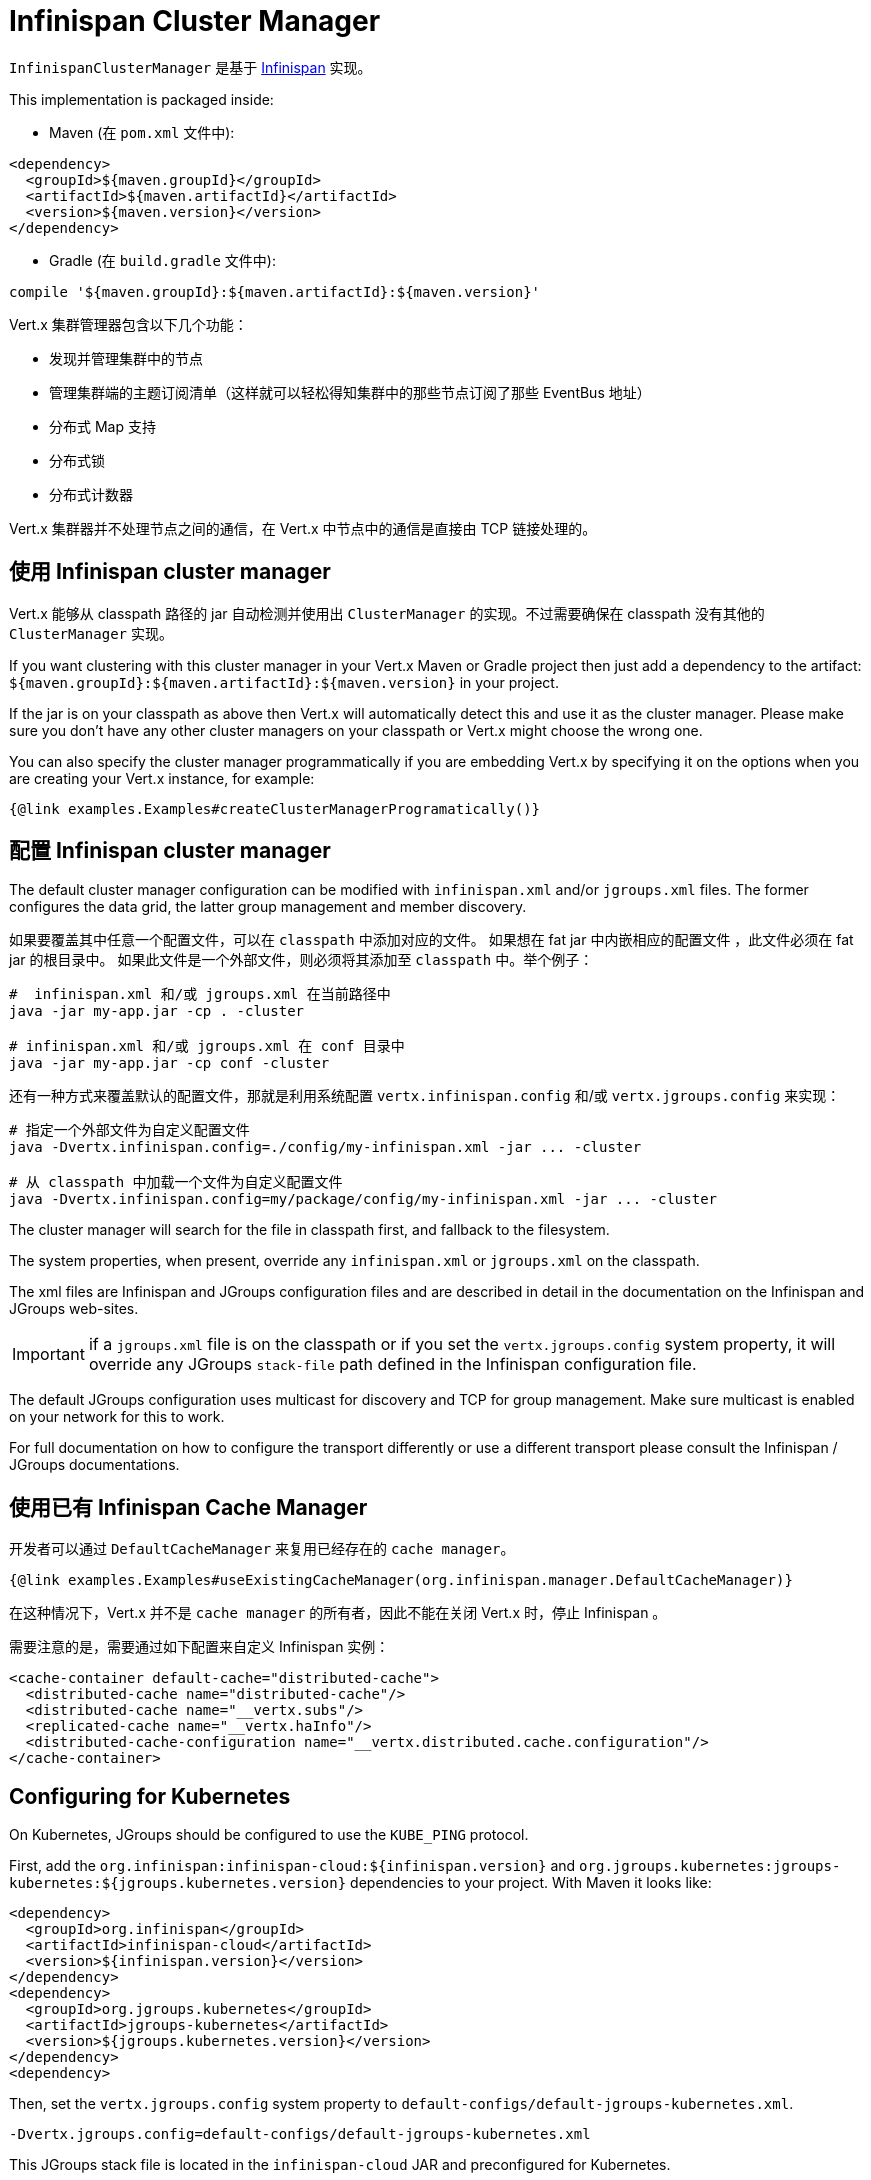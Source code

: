 = Infinispan Cluster Manager

`InfinispanClusterManager` 是基于 http://infinispan.org/[Infinispan] 实现。

This implementation is packaged inside:

* Maven (在 `pom.xml` 文件中):

[source,xml,subs="+attributes"]
----
<dependency>
  <groupId>${maven.groupId}</groupId>
  <artifactId>${maven.artifactId}</artifactId>
  <version>${maven.version}</version>
</dependency>
----

* Gradle (在 `build.gradle` 文件中):

[source,groovy,subs="+attributes"]
----
compile '${maven.groupId}:${maven.artifactId}:${maven.version}'
----

Vert.x 集群管理器包含以下几个功能：

* 发现并管理集群中的节点
* 管理集群端的主题订阅清单（这样就可以轻松得知集群中的那些节点订阅了那些 EventBus 地址）
* 分布式 Map 支持
* 分布式锁
* 分布式计数器

Vert.x 集群器并不处理节点之间的通信，在 Vert.x 中节点中的通信是直接由 TCP 链接处理的。

== 使用 Infinispan cluster manager

Vert.x 能够从 classpath 路径的 jar 自动检测并使用出 `ClusterManager` 的实现。不过需要确保在 classpath 没有其他的 `ClusterManager` 实现。

If you want clustering with this cluster manager in your Vert.x Maven or Gradle project then just add a dependency to
the artifact: `${maven.groupId}:${maven.artifactId}:${maven.version}` in your project.

If the jar is on your classpath as above then Vert.x will automatically detect this and use it as the cluster manager.
Please make sure you don't have any other cluster managers on your classpath or Vert.x might
choose the wrong one.

You can also specify the cluster manager programmatically if you are embedding Vert.x by specifying it on the options
when you are creating your Vert.x instance, for example:

[source,$lang]
----
{@link examples.Examples#createClusterManagerProgramatically()}
----

== 配置 Infinispan cluster manager

The default cluster manager configuration can be modified with `infinispan.xml` and/or `jgroups.xml` files.
The former configures the data grid, the latter group management and member discovery.

如果要覆盖其中任意一个配置文件，可以在 `classpath` 中添加对应的文件。
如果想在 fat jar 中内嵌相应的配置文件 ，此文件必须在 fat jar 的根目录中。
如果此文件是一个外部文件，则必须将其添加至 `classpath` 中。举个例子：

[source,shell]
----
#  infinispan.xml 和/或 jgroups.xml 在当前路径中
java -jar my-app.jar -cp . -cluster

# infinispan.xml 和/或 jgroups.xml 在 conf 目录中
java -jar my-app.jar -cp conf -cluster
----

还有一种方式来覆盖默认的配置文件，那就是利用系统配置 `vertx.infinispan.config` 和/或 `vertx.jgroups.config` 来实现：

[source,shell]
----
# 指定一个外部文件为自定义配置文件
java -Dvertx.infinispan.config=./config/my-infinispan.xml -jar ... -cluster

# 从 classpath 中加载一个文件为自定义配置文件
java -Dvertx.infinispan.config=my/package/config/my-infinispan.xml -jar ... -cluster
----

The cluster manager will search for the file in classpath first, and fallback to the filesystem.

The system properties, when present, override any `infinispan.xml` or `jgroups.xml` on the classpath.

The xml files are Infinispan and JGroups configuration files and are described in detail in the documentation on the Infinispan and JGroups web-sites.

IMPORTANT: if a `jgroups.xml` file is on the classpath or if you set the `vertx.jgroups.config` system property,
it will override any JGroups `stack-file` path defined in the Infinispan configuration file.

The default JGroups configuration uses multicast for discovery and TCP for group management.
Make sure multicast is enabled on your network for this to work.

For full documentation on how to configure the transport differently or use a different transport please consult the
Infinispan / JGroups documentations.

== 使用已有 Infinispan Cache Manager

开发者可以通过 `DefaultCacheManager` 来复用已经存在的 `cache manager`。

[source,$lang]
----
{@link examples.Examples#useExistingCacheManager(org.infinispan.manager.DefaultCacheManager)}
----

在这种情况下，Vert.x 并不是 `cache manager` 的所有者，因此不能在关闭 Vert.x 时，停止 Infinispan 。

需要注意的是，需要通过如下配置来自定义 Infinispan 实例：

[source,xml]
----
<cache-container default-cache="distributed-cache">
  <distributed-cache name="distributed-cache"/>
  <distributed-cache name="__vertx.subs"/>
  <replicated-cache name="__vertx.haInfo"/>
  <distributed-cache-configuration name="__vertx.distributed.cache.configuration"/>
</cache-container>
----

== Configuring for Kubernetes

On Kubernetes, JGroups should be configured to use the `KUBE_PING` protocol.

First, add the `org.infinispan:infinispan-cloud:${infinispan.version}` and `org.jgroups.kubernetes:jgroups-kubernetes:${jgroups.kubernetes.version}` dependencies to your project.
With Maven it looks like:

[source,xml]
----
<dependency>
  <groupId>org.infinispan</groupId>
  <artifactId>infinispan-cloud</artifactId>
  <version>${infinispan.version}</version>
</dependency>
<dependency>
  <groupId>org.jgroups.kubernetes</groupId>
  <artifactId>jgroups-kubernetes</artifactId>
  <version>${jgroups.kubernetes.version}</version>
</dependency>
<dependency>
----

Then, set the `vertx.jgroups.config` system property to `default-configs/default-jgroups-kubernetes.xml`.

[source,shell]
----
-Dvertx.jgroups.config=default-configs/default-jgroups-kubernetes.xml
----

This JGroups stack file is located in the `infinispan-cloud` JAR and preconfigured for Kubernetes.

Also, set the project namespace as the scope for discovery.

[source,Dockerfile]
----
ENV KUBERNETES_NAMESPACE my-project
----

Optionnaly, to create separate clusters in the same namespace, add a labels selector:

[source,Dockerfile]
----
ENV KUBERNETES_LABELS my-label=my-value
----

Then, force usage of IPv4 in the JVM with a system property.

[source,shell]
----
-Djava.net.preferIPv4Stack=true
----

Eventually, the setup needs a service account.

[source,shell]
----
oc policy add-role-to-user view system:serviceaccount:$(oc project -q):default -n $(oc project -q)
----

Further configuration details are available on the https://github.com/jgroups-extras/jgroups-kubernetes[Kubernetes discovery protocol for JGroups repository].

=== Rolling updates

During rolling udpates, the Infinispan team http://infinispan.org/docs/stable/user_guide/user_guide.html#using_kubernetes_and_openshift_rolling_updates[recommends] to replace pods one by one.

To do so, we must configure Kubernetes to:

* never start more than one new pod at once
* forbid more than one unavailable pod during the process

[source,yaml]
----
spec:
  strategy:
    type: Rolling
    rollingParams:
      updatePeriodSeconds: 10
      intervalSeconds: 20
      timeoutSeconds: 600
      maxUnavailable: 1 <1>
      maxSurge: 1 <2>
----
<1> the maximum number of pods that can be unavailable during the update process
<2> the maximum number of pods that can be created over the desired number of pods

Also, pod readiness probe must take cluster health into account.
Indeed, when a node joins or leaves the cluster, Infinispan rebalances the data across members, and it is better to avoid concurrent state transfers.
When the state transfer completes, the cluster health goes back to `HEALTHY`.

The readiness probe can be implemented with link:../../vertx-health-check/$lang/[Vert.x Health Checks]:

[source,$lang]
----
{@link examples.Examples#healthCheck(io.vertx.core.Vertx)}
----

After creation, it can be exposed over HTTP with a link:../../vertx-web/$lang/[Vert.x Web] router handler:

[source,$lang]
----
{@link examples.Examples#healthCheckHandler(io.vertx.core.Vertx, io.vertx.ext.healthchecks.HealthChecks)}
----

== 适配 Docker Compose

确认 JVM 在启动时 设置了下面两项配置：

[source,shell]
----
-Djava.net.preferIPv4Stack=true -Djgroups.tcp.address=NON_LOOPBACK
----

通过上述两项系统配置，JGroups 才能正确的挑选出 Docker 创建的虚拟网络接口。

== 故障排除

If the default multicast discovery configuration is not working here are some common causes:

=== 组播未正常开启

MacOS 默认禁用组播。Google一下启用组播。

=== 使用错误的网络接口

如果机器上有多个网络接口（也有可能是在运行 VPN 的情况下），那么 JGroups 很有可能是使用了错误的网络接口。

为了确保 JGroups 使用正确的网络接口，在配置文件中将 `bind_addr` 设置为指定IP地址。 例如：

[source,xml]
----
<TCP bind_addr="192.168.1.20"
     ...
     />
<MPING bind_addr="192.168.1.20"
     ...
     />
----

另外，如果需要修改打包好的 `jgoups.xml` 文件，可以通过设置 `jgroups.tcp.address` 系统变量来达到目的

----
-Djgroups.tcp.address=192.168.1.20
----

当运行集群模式时，需要确保 Vert.x 使用正确的网络接口。
当通过命令行模式时，可以设置 `cluster-host` 参数：

----
vertx run myverticle.js -cluster -cluster-host your-ip-address
----

其中 `your-ip-address` 必须与 JGroup 中的配置保持一致。

当通过编程模式使用 Vert.x 时，可以调用方法
{@link io.vertx.core.VertxOptions#setClusterHost(java.lang.String)} 来设置参数

=== 使用VPN

VPN软件通常通过创建不支持多播虚拟网络接口来进行工作。如果有一个 VPN 运行，如果 JGroups与 Vert.x 不正确配置的话，VPN接口将被选择，而不是正确的接口。

所以，如果你运行在 VPN 环境中，参考上述章节，设置正确的网络接口。

=== 组播被禁用

在某些情况下，因为特殊的运行环境，可能无法使用组播。在这种情况下，应该配置其他网络传输协议，例如在 TCP 上使用 `TCPPING` ，在亚马逊云上使用 `S3_PING` 。


有关 JGroups 更多传输方式，以及如何配置它们，请咨询 http://www.jgroups.org/manual/index.html#Discovery[JGroups文档] 。

=== IPv6 错误

如果在 IPv6 地址配置有难点，请通过 `java.net.preferIPv4Stack` 配置强制使用 IPv4:

----
-Djava.net.preferIPv4Stack=true
----

=== Infinispan 日志配置

在排除故障时，开启 Infinispan 和 JGroups 日志，将会给予很大的帮助。在 `classpath` 中添加 `vertx-default-jul-logging.properties` 文件（默认的JUL记录时），这是一个标准 java.util.loging（JUL） 配置文件。具体配置如下：

----
org.infinispan.level=INFO
org.jgroups.level=INFO
----

或

----
java.util.logging.ConsoleHandler.level=INFO
java.util.logging.FileHandler.level=INFO
----

== Infinispan logging

Infinispan 依赖与 JBoss Logging 。JBoss Logging 是一个与多种日志框架的桥接器。

JBoss Logging 能够自动检测使用 classpath 中 JARS 中的日志框架实现。

如果在 classpath 有多种日志框架，可以通过设置系统变量 `org.jboss.logging.provider` 来指定具体的实现，例子：

----
-Dorg.jboss.logging.provider=log4j2
----

更多配置信息请参考 http://docs.jboss.org/hibernate/orm/4.3/topical/html/logging/Logging.html[JBoss Logging guide] 。

== JGroups 日志配置

JGroups 默认采用 JDK Logging 实现。同时也支持 log4j 与 log4j2 ，如果相应的 jar 包 在 classpath 中。

如果想查阅更详细的信息，或实现自己的日志后端，请参考 http://www.jgroups.org/manual/index.html#Logging[JGroups 日志文档]

== SharedData extensions

=== AsyncMap content streams

The `InfinispanAsyncMap` API allows to retrieve keys, values and entries as streams.
This can be useful if you need to go through the content of a large map for bulk processing.

[source,$lang]
----
{@link examples.Examples#asyncMapStreams(io.vertx.core.shareddata.AsyncMap)}
----
